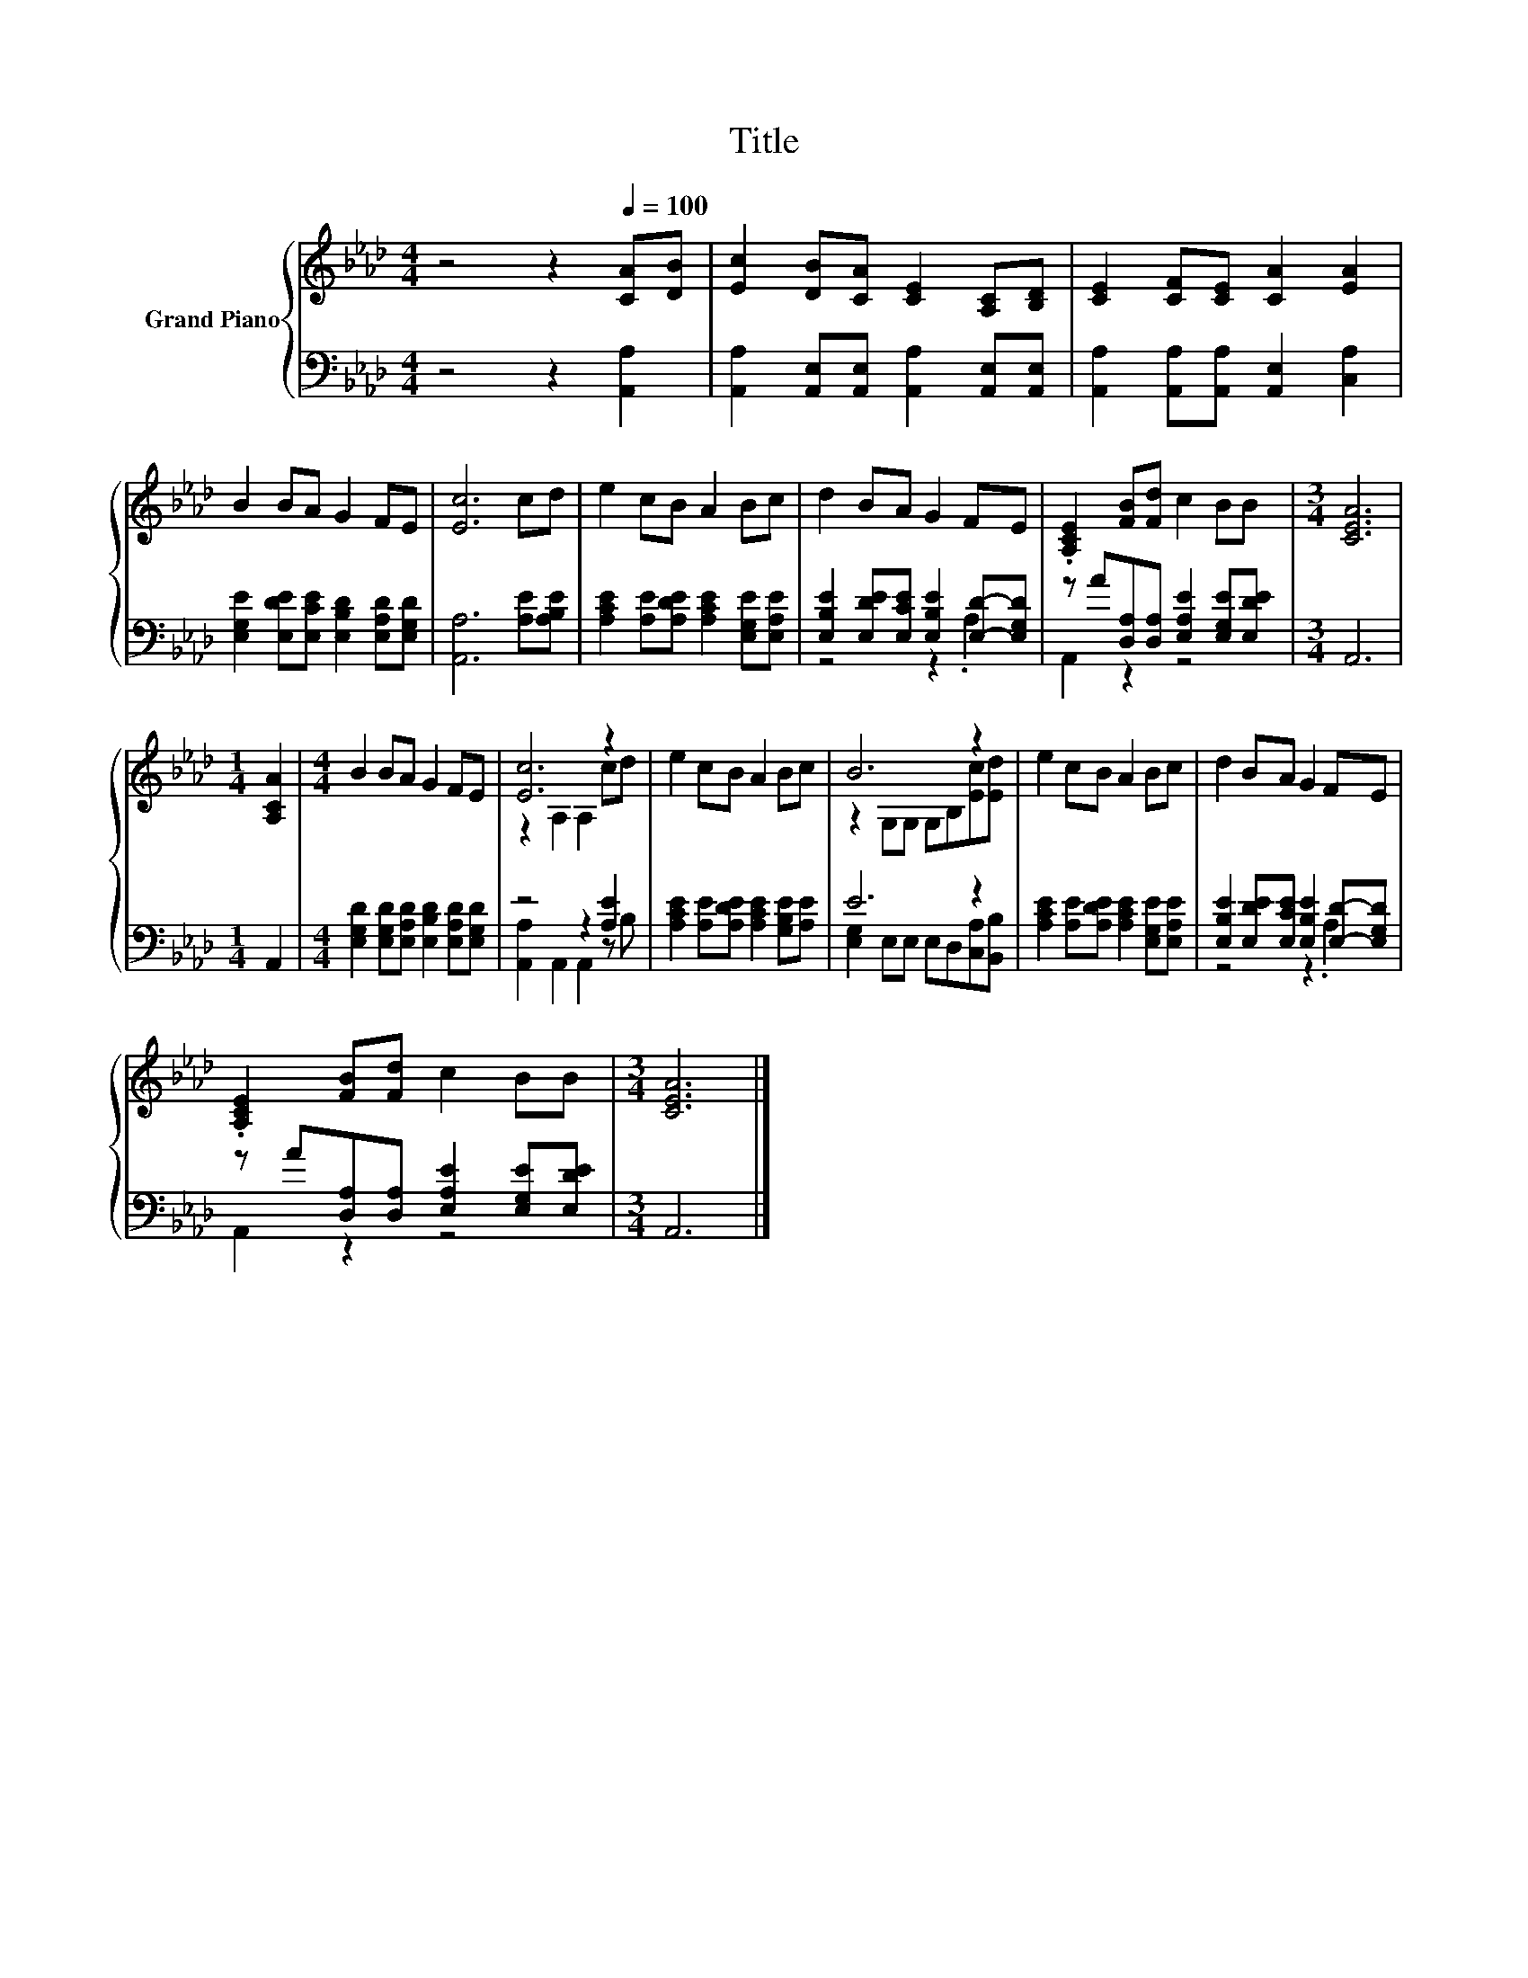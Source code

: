 X:1
T:Title
%%score { ( 1 4 ) | ( 2 3 ) }
L:1/8
M:4/4
K:Ab
V:1 treble nm="Grand Piano"
V:4 treble 
V:2 bass 
V:3 bass 
V:1
 z4 z2[Q:1/4=100] [CA][DB] | [Ec]2 [DB][CA] [CE]2 [A,C][B,D] | [CE]2 [CF][CE] [CA]2 [EA]2 | %3
 B2 BA G2 FE | [Ec]6 cd | e2 cB A2 Bc | d2 BA G2 FE | .[A,CE]2 [FB][Fd] c2 BB |[M:3/4] [CEA]6 | %9
[M:1/4] [A,CA]2 |[M:4/4] B2 BA G2 FE | [Ec]6 z2 | e2 cB A2 Bc | B6 z2 | e2 cB A2 Bc | d2 BA G2 FE | %16
 .[A,CE]2 [FB][Fd] c2 BB |[M:3/4] [CEA]6 |] %18
V:2
 z4 z2 [A,,A,]2 | [A,,A,]2 [A,,E,][A,,E,] [A,,A,]2 [A,,E,][A,,E,] | %2
 [A,,A,]2 [A,,A,][A,,A,] [A,,E,]2 [C,A,]2 | [E,G,E]2 [E,DE][E,CE] [E,B,D]2 [E,A,D][E,G,D] | %4
 [A,,A,]6 [A,E][A,B,E] | [A,CE]2 [A,E][A,DE] [A,CE]2 [E,G,E][E,A,E] | %6
 [E,B,E]2 [E,DE][E,CE] [E,B,E]2 [E,D]-[E,G,D] | z A[D,A,][D,A,] [E,A,E]2 [E,G,E][E,DE] | %8
[M:3/4] A,,6 |[M:1/4] A,,2 |[M:4/4] [E,G,D]2 [E,G,D][E,A,D] [E,B,D]2 [E,A,D][E,G,D] | %11
 z4 z2 [A,E]2 | [A,CE]2 [A,E][A,DE] [A,CE]2 [G,B,E][A,E] | E6 z2 | %14
 [A,CE]2 [A,E][A,DE] [A,CE]2 [E,G,E][E,A,E] | [E,B,E]2 [E,DE][E,CE] [E,B,E]2 [E,D]-[E,G,D] | %16
 z A[D,A,][D,A,] [E,A,E]2 [E,G,E][E,DE] |[M:3/4] A,,6 |] %18
V:3
 x8 | x8 | x8 | x8 | x8 | x8 | z4 z2 .A,2 | A,,2 z2 z4 |[M:3/4] x6 |[M:1/4] x2 |[M:4/4] x8 | %11
 [A,,A,]2 A,,2 A,,2 z B, | x8 | [E,G,]2 E,E, E,D,[C,A,][B,,B,] | x8 | z4 z2 .A,2 | A,,2 z2 z4 | %17
[M:3/4] x6 |] %18
V:4
 x8 | x8 | x8 | x8 | x8 | x8 | x8 | x8 |[M:3/4] x6 |[M:1/4] x2 |[M:4/4] x8 | z2 A,2 A,2 cd | x8 | %13
 z2 G,G, G,B,[Ec][Ed] | x8 | x8 | x8 |[M:3/4] x6 |] %18

